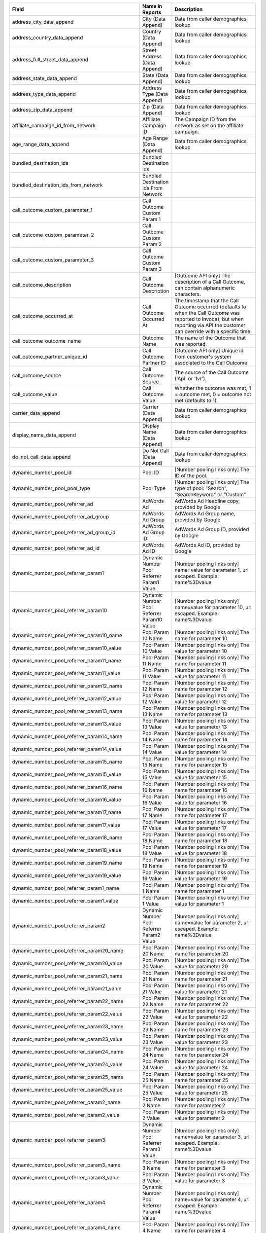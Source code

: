 
..  list-table::
  :widths: 30 8 40
  :header-rows: 1
  :class: parameters

  * - Field
    - Name in Reports
    - Description

  * - address_city_data_append
    - City (Data Append)
    - Data from caller demographics lookup

  * - address_country_data_append
    - Country (Data Append)
    - Data from caller demographics lookup

  * - address_full_street_data_append
    - Street Address (Data Append)
    - Data from caller demographics lookup

  * - address_state_data_append
    - State (Data Append)
    - Data from caller demographics lookup

  * - address_type_data_append
    - Address Type (Data Append)
    - Data from caller demographics lookup

  * - address_zip_data_append
    - Zip (Data Append)
    - Data from caller demographics lookup

  * - affiliate_campaign_id_from_network
    - Affiliate Campaign ID
    - The Campaign ID from the network as set on the affiliate campaign.

  * - age_range_data_append
    - Age Range (Data Append)
    - Data from caller demographics lookup

  * - bundled_destination_ids
    - Bundled Destination Ids
    - 

  * - bundled_destination_ids_from_network
    - Bundled Destination Ids From Network
    - 

  * - call_outcome_custom_parameter_1
    - Call Outcome Custom Param 1
    - 

  * - call_outcome_custom_parameter_2
    - Call Outcome Custom Param 2
    - 

  * - call_outcome_custom_parameter_3
    - Call Outcome Custom Param 3
    - 

  * - call_outcome_description
    - Call Outcome Description
    - [Outcome API only] The description of a Call Outcome, can contain alphanumeric characters.

  * - call_outcome_occurred_at
    - Call Outcome Occurred At
    - The timestamp that the Call Outcome occurred (defaults to when the Call Outcome was reported to Invoca), but when reporting via API the customer can override with a specific time.

  * - call_outcome_outcome_name
    - Outcome Name
    - The name of the Outcome that was reported.

  * - call_outcome_partner_unique_id
    - Call Outcome Partner ID
    - [Outcome API only] Unique id from customer's system associated to the Call Outcome

  * - call_outcome_source
    - Call Outcome Source
    - The source of the Call Outcome ('Api' or 'Ivr').

  * - call_outcome_value
    - Call Outcome Value
    - Whether the outcome was met, 1 = outcome met, 0 = outcome not met (defaults to 1).

  * - carrier_data_append
    - Carrier (Data Append)
    - Data from caller demographics lookup

  * - display_name_data_append
    - Display Name (Data Append)
    - Data from caller demographics lookup

  * - do_not_call_data_append
    - Do Not Call (Data Append)
    - Data from caller demographics lookup

  * - dynamic_number_pool_id
    - Pool ID
    - [Number pooling links only] The ID of the pool.

  * - dynamic_number_pool_pool_type
    - Pool Type
    - [Number pooling links only] The type of pool: "Search", "SearchKeyword" or "Custom"

  * - dynamic_number_pool_referrer_ad
    - AdWords Ad
    - AdWords Ad Headline copy, provided by Google

  * - dynamic_number_pool_referrer_ad_group
    - AdWords Ad Group
    - AdWords Ad Group name, provided by Google

  * - dynamic_number_pool_referrer_ad_group_id
    - AdWords Ad Group ID
    - AdWords Ad Group ID, provided by Google

  * - dynamic_number_pool_referrer_ad_id
    - AdWords Ad ID
    - AdWords Ad ID, provided by Google

  * - dynamic_number_pool_referrer_param1
    - Dynamic Number Pool Referrer Param1 Value
    - [Number pooling links only] name=value for parameter 1, url escaped. Example: name%3Dvalue

  * - dynamic_number_pool_referrer_param10
    - Dynamic Number Pool Referrer Param10 Value
    - [Number pooling links only] name=value for parameter 10, url escaped. Example: name%3Dvalue

  * - dynamic_number_pool_referrer_param10_name
    - Pool Param 10 Name
    - [Number pooling links only] The name for parameter 10

  * - dynamic_number_pool_referrer_param10_value
    - Pool Param 10 Value
    - [Number pooling links only] The value for parameter 10

  * - dynamic_number_pool_referrer_param11_name
    - Pool Param 11 Name
    - [Number pooling links only] The name for parameter 11

  * - dynamic_number_pool_referrer_param11_value
    - Pool Param 11 Value
    - [Number pooling links only] The value for parameter 11

  * - dynamic_number_pool_referrer_param12_name
    - Pool Param 12 Name
    - [Number pooling links only] The name for parameter 12

  * - dynamic_number_pool_referrer_param12_value
    - Pool Param 12 Value
    - [Number pooling links only] The value for parameter 12

  * - dynamic_number_pool_referrer_param13_name
    - Pool Param 13 Name
    - [Number pooling links only] The name for parameter 13

  * - dynamic_number_pool_referrer_param13_value
    - Pool Param 13 Value
    - [Number pooling links only] The value for parameter 13

  * - dynamic_number_pool_referrer_param14_name
    - Pool Param 14 Name
    - [Number pooling links only] The name for parameter 14

  * - dynamic_number_pool_referrer_param14_value
    - Pool Param 14 Value
    - [Number pooling links only] The value for parameter 14

  * - dynamic_number_pool_referrer_param15_name
    - Pool Param 15 Name
    - [Number pooling links only] The name for parameter 15

  * - dynamic_number_pool_referrer_param15_value
    - Pool Param 15 Value
    - [Number pooling links only] The value for parameter 15

  * - dynamic_number_pool_referrer_param16_name
    - Pool Param 16 Name
    - [Number pooling links only] The name for parameter 16

  * - dynamic_number_pool_referrer_param16_value
    - Pool Param 16 Value
    - [Number pooling links only] The value for parameter 16

  * - dynamic_number_pool_referrer_param17_name
    - Pool Param 17 Name
    - [Number pooling links only] The name for parameter 17

  * - dynamic_number_pool_referrer_param17_value
    - Pool Param 17 Value
    - [Number pooling links only] The value for parameter 17

  * - dynamic_number_pool_referrer_param18_name
    - Pool Param 18 Name
    - [Number pooling links only] The name for parameter 18

  * - dynamic_number_pool_referrer_param18_value
    - Pool Param 18 Value
    - [Number pooling links only] The value for parameter 18

  * - dynamic_number_pool_referrer_param19_name
    - Pool Param 19 Name
    - [Number pooling links only] The name for parameter 19

  * - dynamic_number_pool_referrer_param19_value
    - Pool Param 19 Value
    - [Number pooling links only] The value for parameter 19

  * - dynamic_number_pool_referrer_param1_name
    - Pool Param 1 Name
    - [Number pooling links only] The name for parameter 1

  * - dynamic_number_pool_referrer_param1_value
    - Pool Param 1 Value
    - [Number pooling links only] The value for parameter 1

  * - dynamic_number_pool_referrer_param2
    - Dynamic Number Pool Referrer Param2 Value
    - [Number pooling links only] name=value for parameter 2, url escaped. Example: name%3Dvalue

  * - dynamic_number_pool_referrer_param20_name
    - Pool Param 20 Name
    - [Number pooling links only] The name for parameter 20

  * - dynamic_number_pool_referrer_param20_value
    - Pool Param 20 Value
    - [Number pooling links only] The value for parameter 20

  * - dynamic_number_pool_referrer_param21_name
    - Pool Param 21 Name
    - [Number pooling links only] The name for parameter 21

  * - dynamic_number_pool_referrer_param21_value
    - Pool Param 21 Value
    - [Number pooling links only] The value for parameter 21

  * - dynamic_number_pool_referrer_param22_name
    - Pool Param 22 Name
    - [Number pooling links only] The name for parameter 22

  * - dynamic_number_pool_referrer_param22_value
    - Pool Param 22 Value
    - [Number pooling links only] The value for parameter 22

  * - dynamic_number_pool_referrer_param23_name
    - Pool Param 23 Name
    - [Number pooling links only] The name for parameter 23

  * - dynamic_number_pool_referrer_param23_value
    - Pool Param 23 Value
    - [Number pooling links only] The value for parameter 23

  * - dynamic_number_pool_referrer_param24_name
    - Pool Param 24 Name
    - [Number pooling links only] The name for parameter 24

  * - dynamic_number_pool_referrer_param24_value
    - Pool Param 24 Value
    - [Number pooling links only] The value for parameter 24

  * - dynamic_number_pool_referrer_param25_name
    - Pool Param 25 Name
    - [Number pooling links only] The name for parameter 25

  * - dynamic_number_pool_referrer_param25_value
    - Pool Param 25 Value
    - [Number pooling links only] The value for parameter 25

  * - dynamic_number_pool_referrer_param2_name
    - Pool Param 2 Name
    - [Number pooling links only] The name for parameter 2

  * - dynamic_number_pool_referrer_param2_value
    - Pool Param 2 Value
    - [Number pooling links only] The value for parameter 2

  * - dynamic_number_pool_referrer_param3
    - Dynamic Number Pool Referrer Param3 Value
    - [Number pooling links only] name=value for parameter 3, url escaped. Example: name%3Dvalue

  * - dynamic_number_pool_referrer_param3_name
    - Pool Param 3 Name
    - [Number pooling links only] The name for parameter 3

  * - dynamic_number_pool_referrer_param3_value
    - Pool Param 3 Value
    - [Number pooling links only] The value for parameter 3

  * - dynamic_number_pool_referrer_param4
    - Dynamic Number Pool Referrer Param4 Value
    - [Number pooling links only] name=value for parameter 4, url escaped. Example: name%3Dvalue

  * - dynamic_number_pool_referrer_param4_name
    - Pool Param 4 Name
    - [Number pooling links only] The name for parameter 4

  * - dynamic_number_pool_referrer_param4_value
    - Pool Param 4 Value
    - [Number pooling links only] The value for parameter 4

  * - dynamic_number_pool_referrer_param5
    - Dynamic Number Pool Referrer Param5 Value
    - [Number pooling links only] name=value for parameter 5, url escaped. Example: name%3Dvalue

  * - dynamic_number_pool_referrer_param5_name
    - Pool Param 5 Name
    - [Number pooling links only] The name for parameter 5

  * - dynamic_number_pool_referrer_param5_value
    - Pool Param 5 Value
    - [Number pooling links only] The value for parameter 5

  * - dynamic_number_pool_referrer_param6
    - Dynamic Number Pool Referrer Param6 Value
    - [Number pooling links only] name=value for parameter 6, url escaped. Example: name%3Dvalue

  * - dynamic_number_pool_referrer_param6_name
    - Pool Param 6 Name
    - [Number pooling links only] The name for parameter 6

  * - dynamic_number_pool_referrer_param6_value
    - Pool Param 6 Value
    - [Number pooling links only] The value for parameter 6

  * - dynamic_number_pool_referrer_param7
    - Dynamic Number Pool Referrer Param7 Value
    - [Number pooling links only] name=value for parameter 7, url escaped. Example: name%3Dvalue

  * - dynamic_number_pool_referrer_param7_name
    - Pool Param 7 Name
    - [Number pooling links only] The name for parameter 7

  * - dynamic_number_pool_referrer_param7_value
    - Pool Param 7 Value
    - [Number pooling links only] The value for parameter 7

  * - dynamic_number_pool_referrer_param8
    - Dynamic Number Pool Referrer Param8 Value
    - [Number pooling links only] name=value for parameter 8, url escaped. Example: name%3Dvalue

  * - dynamic_number_pool_referrer_param8_name
    - Pool Param 8 Name
    - [Number pooling links only] The name for parameter 8

  * - dynamic_number_pool_referrer_param8_value
    - Pool Param 8 Value
    - [Number pooling links only] The value for parameter 8

  * - dynamic_number_pool_referrer_param9
    - Dynamic Number Pool Referrer Param9 Value
    - [Number pooling links only] name=value for parameter 9, url escaped. Example: name%3Dvalue

  * - dynamic_number_pool_referrer_param9_name
    - Pool Param 9 Name
    - [Number pooling links only] The name for parameter 9

  * - dynamic_number_pool_referrer_param9_value
    - Pool Param 9 Value
    - [Number pooling links only] The value for parameter 9

  * - dynamic_number_pool_referrer_referrer_campaign
    - AdWords Campaign
    - AdWords Campaign name, provided by Google

  * - dynamic_number_pool_referrer_referrer_campaign_id
    - AdWords Campaign ID
    - AdWords Campaign ID, provided by Google

  * - dynamic_number_pool_referrer_search_engine
    - Traffic Source
    - [Number pooling links only] Search engine used.

  * - dynamic_number_pool_referrer_search_keywords
    - Keywords
    - [Number pooling links only] Search keywords used

  * - dynamic_number_pool_referrer_search_keywords_id
    - AdWords Keywords ID
    - AdWords Keyword ID, provided by Google

  * - dynamic_number_pool_referrer_search_type
    - Search Type
    - [Number pooling links only] "Paid" or "Organic".

  * - first_name_data_append
    - First Name (Data Append)
    - Data from caller demographics lookup

  * - gender_data_append
    - Gender (Data Append)
    - Data from caller demographics lookup

  * - is_prepaid_data_append
    - Is Prepaid (Data Append)
    - Data from caller demographics lookup

  * - last_name_data_append
    - Last Name (Data Append)
    - Data from caller demographics lookup

  * - line_type_data_append
    - Line Type (Data Append)
    - Data from caller demographics lookup

  * - promo_line_description
    - Promo Number Description
    - Additional details about the transaction source


